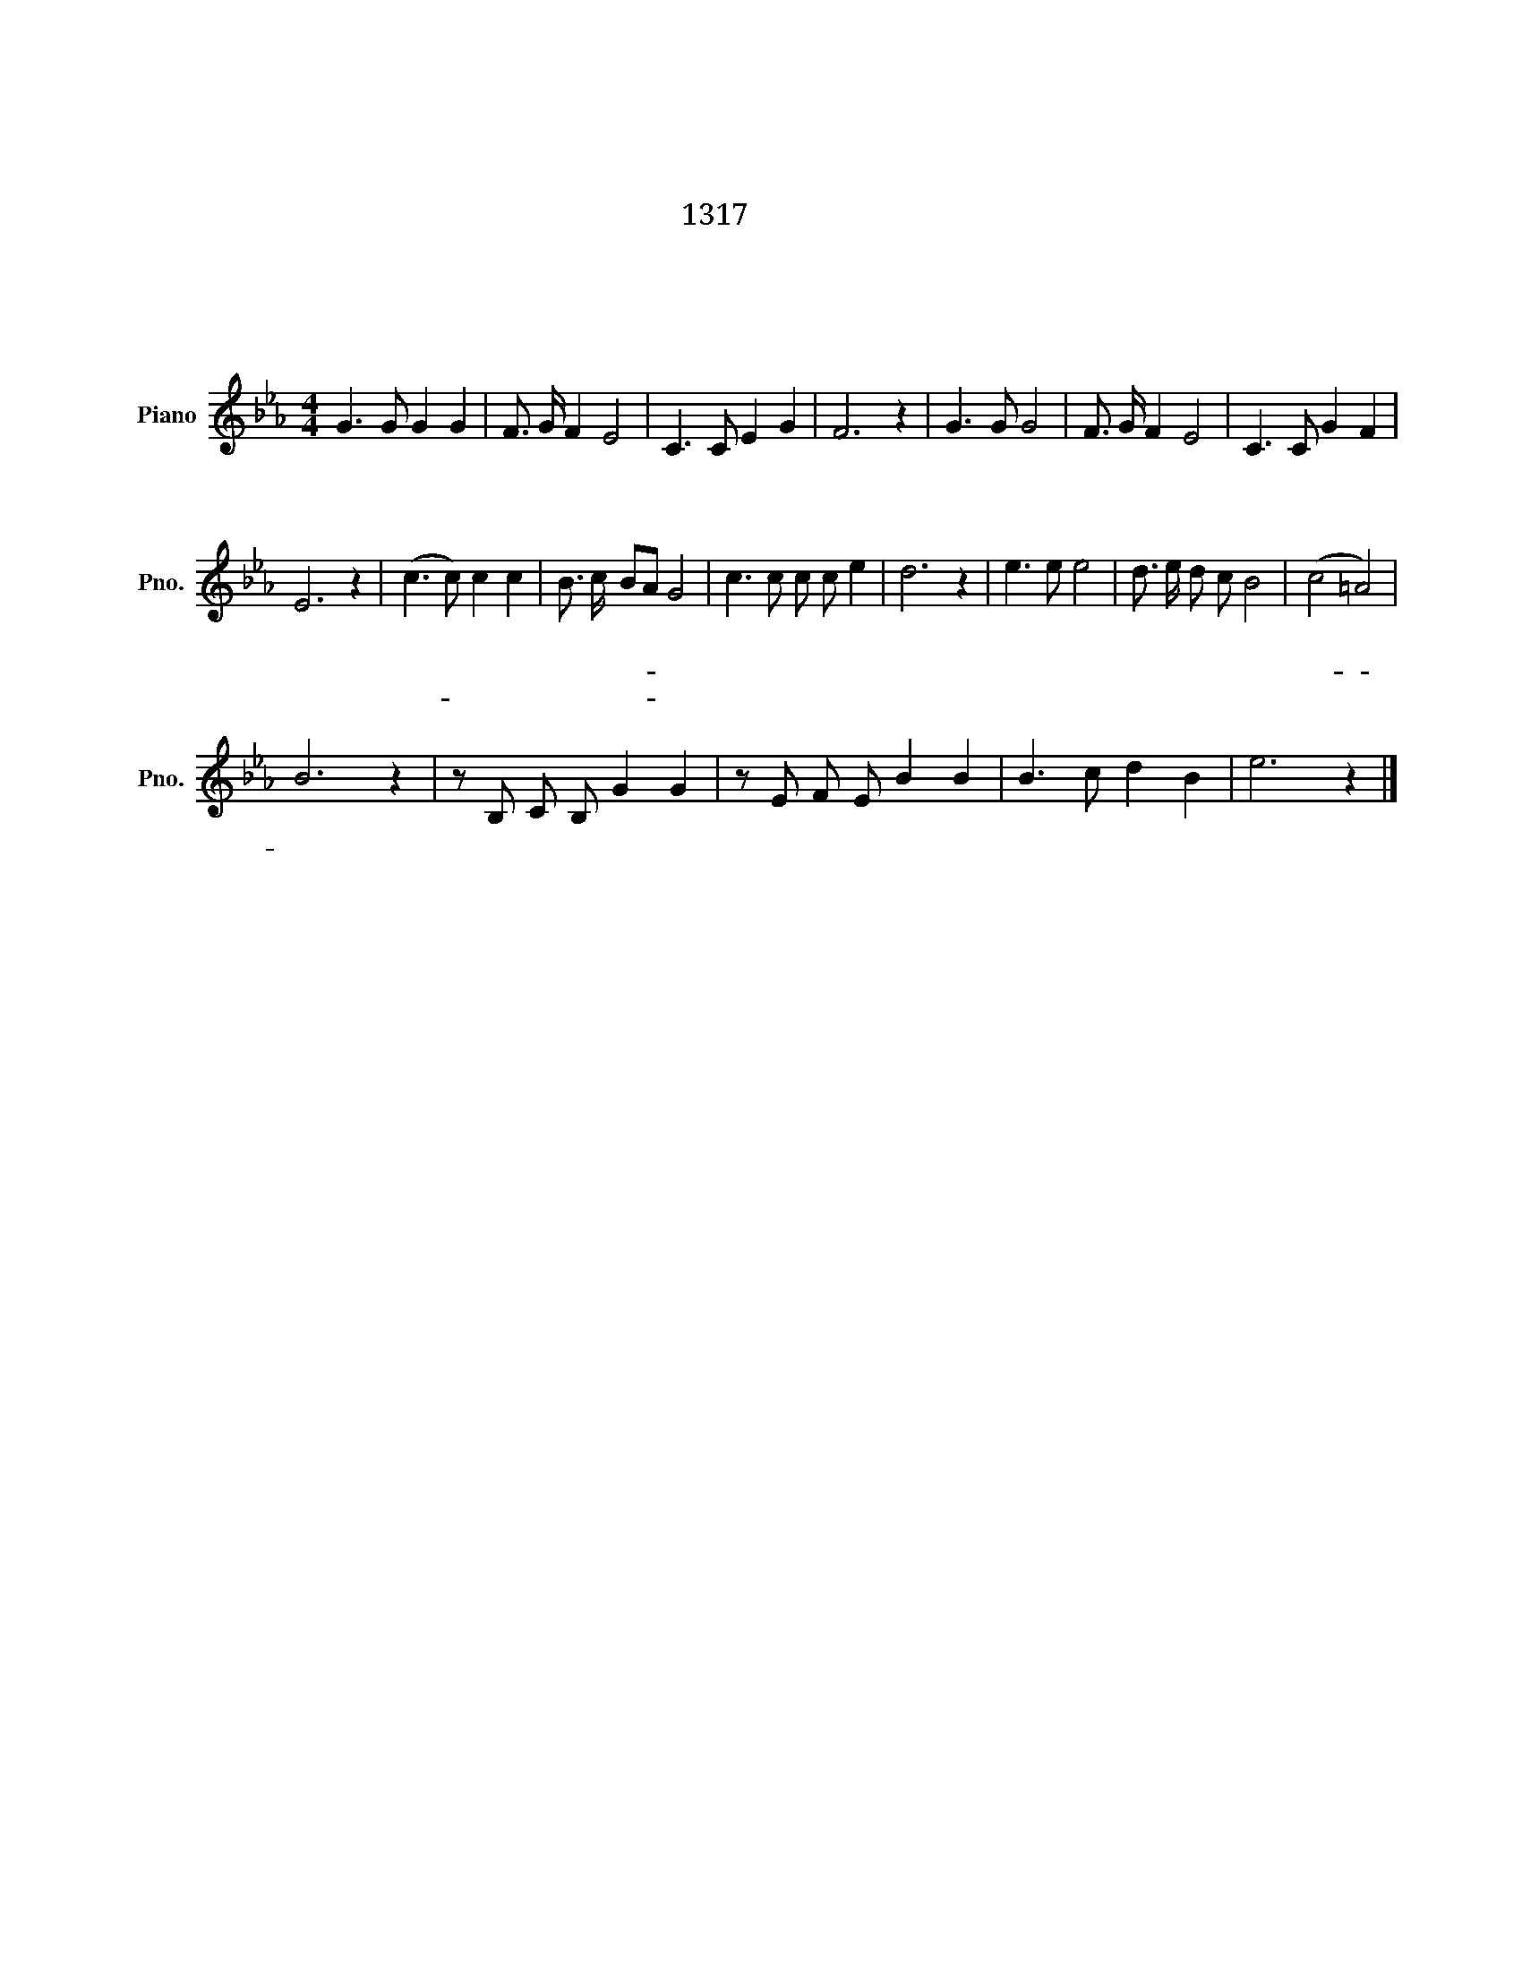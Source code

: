 X:1
T:교가
T:대덕소프트웨어 마이스터고등학교 교가 
T:1317 장원호
T:김명순 작사 강창식 작곡 
T: 
T:대덕소프트웨어 마이스터고등학교
C:강창식
Z:김명순
Z:대덕소프트웨어 마이스터고등학교
L:1/8
M:4/4
K:Eb
V:1 treble nm="Piano" snm="Pno."
V:1
 G3 G G2 G2 | F3/2 G/ F2 E4 | C3 C E2 G2 | F6 z2 |[K:Eb] G3 G G4 | F3/2 G/ F2 E4 | C3 C G2 F2 | %7
w: 동 해 에 서|솟 은 태 양|계 룡 을 넘|어|세 상 을|안 고 도 는|우 리 의 이|
w: 금 강 물 은|구 비 구 비|한 밭 을 안|고|세 계 로|흘 러 가 는|우 리 들 의|
w: |||||||
 E6 z2 | (c3 c) c2 c2 | B3/2 c/ BA G4 | c3 c c c e2 | d6 z2 | e3 e e4 | d3/2 e/ d c B4 | (c4 =A4) | %15
w: 상||||||||
w: 꿈|찬 란 하 게|인 류 문- * 화|피 워 나 아 가|리|빛 나 라|창 조 의 전 당|대- *|
w: |사- * 랑 과|평 화 의- * 꽃|피 워 나 아 가|리||||
 B6 z2 | z B, C B, G2 G2 | z E F E B2 B2 | B3 c d2 B2 | e6 z2 |] %20
w: |||||
w: 덕|소 프 트 웨 어|마 이 스 터 고|무 궁 하 리|라|
w: |||||

